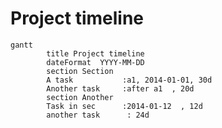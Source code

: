 * Project timeline
#+BEGIN_SRC mermaid :results raw :file project-timeline.png
gantt
        title Project timeline
        dateFormat  YYYY-MM-DD
        section Section
        A task           :a1, 2014-01-01, 30d
        Another task     :after a1  , 20d
        section Another
        Task in sec      :2014-01-12  , 12d
        another task      : 24d
#+END_SRC

[[./project-timeline.png]]
